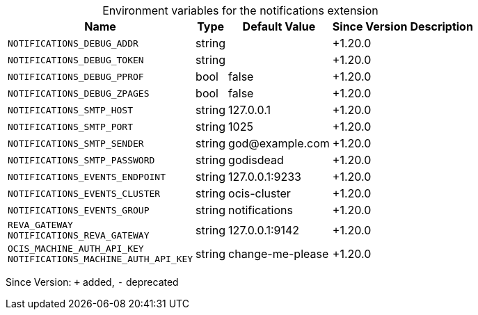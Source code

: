 [caption=]
.Environment variables for the notifications extension
[width="100%",cols="~,~,~,~,~",options="header"]
|===
| Name
| Type
| Default Value
| Since Version
| Description

| `NOTIFICATIONS_DEBUG_ADDR`
| string
|
| +1.20.0
|

| `NOTIFICATIONS_DEBUG_TOKEN`
| string
|
| +1.20.0
|

| `NOTIFICATIONS_DEBUG_PPROF`
| bool
| false
| +1.20.0
|

| `NOTIFICATIONS_DEBUG_ZPAGES`
| bool
| false
| +1.20.0
|

| `NOTIFICATIONS_SMTP_HOST`
| string
| 127.0.0.1
| +1.20.0
|

| `NOTIFICATIONS_SMTP_PORT`
| string
| 1025
| +1.20.0
|

| `NOTIFICATIONS_SMTP_SENDER`
| string
| \god@example.com
| +1.20.0
|

| `NOTIFICATIONS_SMTP_PASSWORD`
| string
| godisdead
| +1.20.0
|

| `NOTIFICATIONS_EVENTS_ENDPOINT`
| string
| 127.0.0.1:9233
| +1.20.0
|

| `NOTIFICATIONS_EVENTS_CLUSTER`
| string
| ocis-cluster
| +1.20.0
|

| `NOTIFICATIONS_EVENTS_GROUP`
| string
| notifications
| +1.20.0
|

| `REVA_GATEWAY` +
`NOTIFICATIONS_REVA_GATEWAY`
| string
| 127.0.0.1:9142
| +1.20.0
|

| `OCIS_MACHINE_AUTH_API_KEY` +
`NOTIFICATIONS_MACHINE_AUTH_API_KEY`
| string
| change-me-please
| +1.20.0
|
|===

Since Version: `+` added, `-` deprecated
